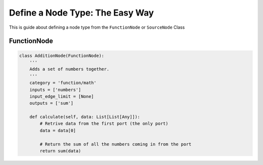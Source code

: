 Define a Node Type: The Easy Way
==================================================================

This is guide about defining a node type from the ``FunctionNode`` or ``SourceNode`` Class

FunctionNode
------------

.. code-block:: python

    class AdditionNode(FunctionNode):
        '''
        Adds a set of numbers together.
        '''
        category = 'function/math'
        inputs = ['numbers']
        input_edge_limit = [None]
        outputs = ['sum']

        def calculate(self, data: List[List[Any]]):
            # Retrive data from the first port (the only port)
            data = data[0]

            # Return the sum of all the numbers coming in from the port
            return sum(data)

.. image:: https://i.imgur.com/sAq1jNW.png
    :align: center